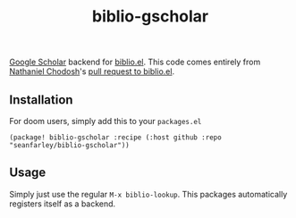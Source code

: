 #+title: biblio-gscholar

[[httsp://scholar.google.com][Google Scholar]] backend for [[https://github.com/cpitclaudel/biblio.el][biblio.el]]. This code comes entirely from [[https://github.com/nchodosh][Nathaniel
Chodosh]]'s [[https://github.com/cpitclaudel/biblio.el/pull/25#issuecomment-463854680][pull request to biblio.el]].

** Installation

For doom users, simply add this to your =packages.el=

#+begin_src
(package! biblio-gscholar :recipe (:host github :repo "seanfarley/biblio-gscholar"))
#+end_src


** Usage

Simply just use the regular =M-x biblio-lookup=. This packages automatically
registers itself as a backend.
